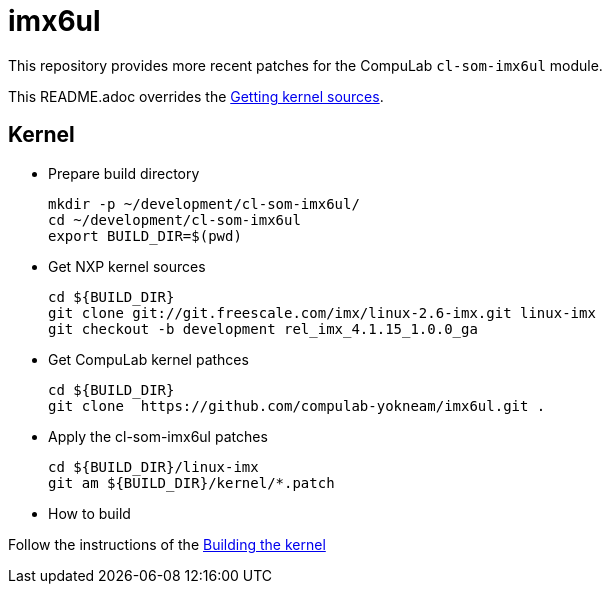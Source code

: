 # imx6ul

This repository provides more recent patches for the CompuLab `cl-som-imx6ul` module.

This README.adoc overrides the https://mediawiki.compulab.com/w/index.php?title=CL-SOM-iMX6UL:_Linux:_Kernel#Getting_kernel_sources[Getting kernel sources].

## Kernel

* Prepare build directory
[source,console]
mkdir -p ~/development/cl-som-imx6ul/
cd ~/development/cl-som-imx6ul
export BUILD_DIR=$(pwd)

* Get NXP kernel sources
[source,console]
cd ${BUILD_DIR}
git clone git://git.freescale.com/imx/linux-2.6-imx.git linux-imx
git checkout -b development rel_imx_4.1.15_1.0.0_ga

* Get CompuLab kernel pathces
[source,console]
cd ${BUILD_DIR}
git clone  https://github.com/compulab-yokneam/imx6ul.git .

* Apply the cl-som-imx6ul patches
[source,console]
cd ${BUILD_DIR}/linux-imx
git am ${BUILD_DIR}/kernel/*.patch

* How to build

Follow the instructions of the https://mediawiki.compulab.com/w/index.php?title=CL-SOM-iMX6UL:_Linux:_Kernel#Building_the_kernel[Building the kernel]
